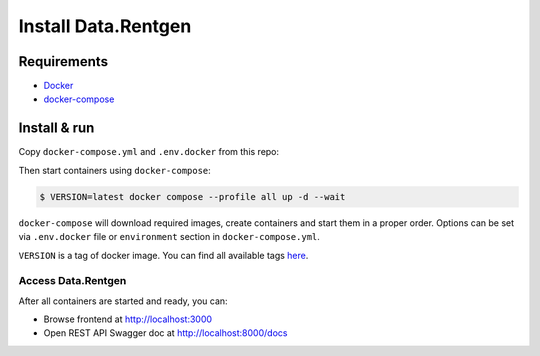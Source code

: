 .. _overview-install:

Install Data.Rentgen
====================

Requirements
------------

* `Docker <https://docs.docker.com/engine/install/>`_
* `docker-compose <https://github.com/docker/compose/releases/>`_

Install & run
-------------

Copy ``docker-compose.yml`` and ``.env.docker`` from this repo:

.. dropdown:: ``docker-compose.yml``

    .. literalinclude:: ../docker-compose.yml

.. dropdown:: ``.env.docker``

    .. literalinclude:: ../.env.docker


Then start containers using ``docker-compose``:

.. code:: console

    $ VERSION=latest docker compose --profile all up -d --wait

``docker-compose`` will download required images, create containers and start them in a proper order.
Options can be set via ``.env.docker`` file or ``environment`` section in ``docker-compose.yml``.

``VERSION`` is a tag of docker image. You can find all available tags `here <https://hub.docker.com/r/mtsrus/data-rentgen/tags>`_.

Access Data.Rentgen
^^^^^^^^^^^^^^^^^^^

After all containers are started and ready, you can:

* Browse frontend at http://localhost:3000
* Open REST API Swagger doc at http://localhost:8000/docs
